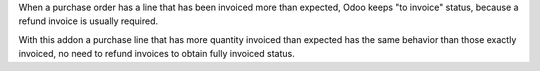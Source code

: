 When a purchase order has a line that has been invoiced more than expected,
Odoo keeps "to invoice" status, because a refund invoice is usually required.

With this addon a purchase line that has more quantity invoiced than expected
has the same behavior than those exactly invoiced, no need to refund invoices
to obtain fully invoiced status.
